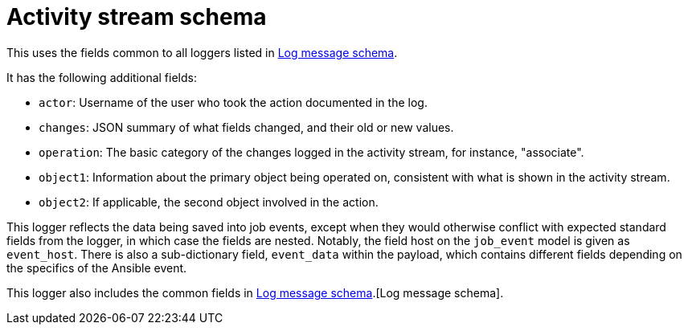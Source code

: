 :_mod-docs-content-type: REFERENCE

[id="ref-controller-activity-stream-schema"]

= Activity stream schema

This uses the fields common to all loggers listed in link:https://docs.redhat.com/en/documentation/red_hat_ansible_automation_platform/{PlatformVers)/html/configuring_automation_execution/assembly-controller-logging-aggregation#ref-controller-log-message-schema[Log message schema].

It has the following additional fields:

* `actor`: Username of the user who took the action documented in the log.
* `changes`: JSON summary of what fields changed, and their old or new values.
* `operation`: The basic category of the changes logged in the activity stream, for instance, "associate".
* `object1`: Information about the primary object being operated on, consistent with what is shown in the activity stream.
* `object2`: If applicable, the second object involved in the action.

This logger reflects the data being saved into job events, except when they would otherwise conflict with expected standard fields from the logger, in which case the fields are nested. 
Notably, the field host on the `job_event` model is given as `event_host`. 
There is also a sub-dictionary field, `event_data` within the payload, which contains different fields depending on the specifics of the Ansible event.

This logger also includes the common fields in link:https://docs.redhat.com/en/documentation/red_hat_ansible_automation_platform/2.6/html/configuring_automation_execution/assembly-controller-logging-aggregation#ref-controller-log-message-schema[Log message schema].[Log message schema].